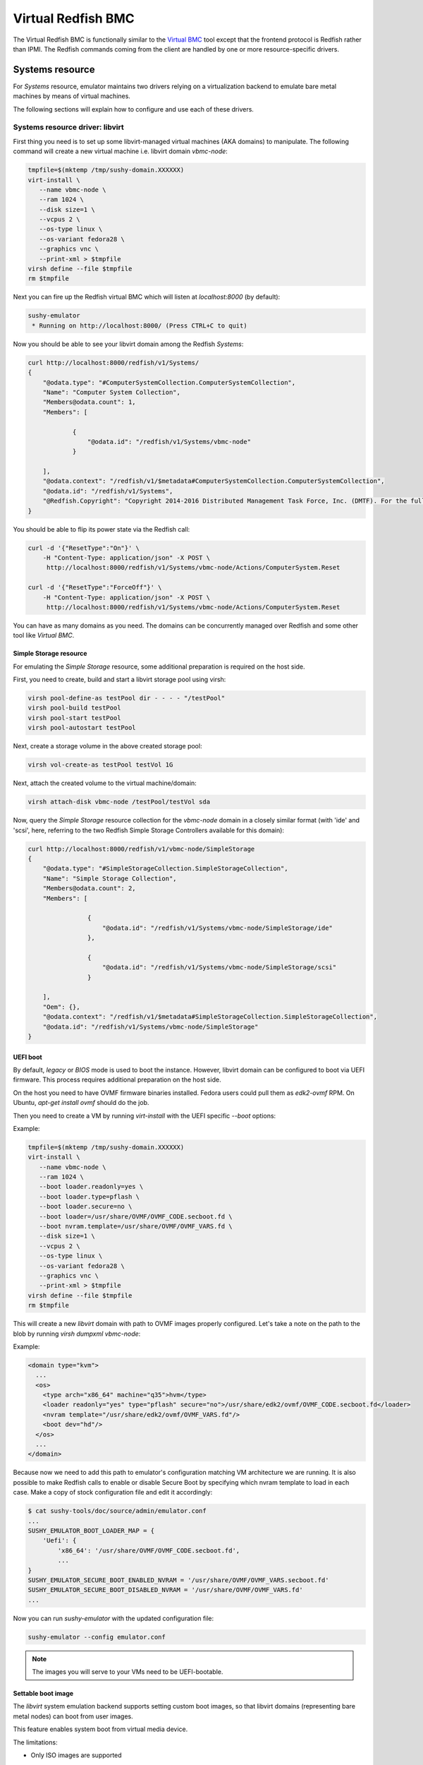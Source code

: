 
Virtual Redfish BMC
===================

The Virtual Redfish BMC is functionally similar to the
`Virtual BMC <https://opendev.org/openstack/virtualbmc>`_ tool
except that the frontend protocol is Redfish rather than IPMI. The Redfish
commands coming from the client are handled by one or more resource-specific
drivers.

Systems resource
----------------

For *Systems* resource, emulator maintains two drivers relying on
a virtualization backend to emulate bare metal machines by means of
virtual machines.

The following sections will explain how to configure and use
each of these drivers.

Systems resource driver: libvirt
++++++++++++++++++++++++++++++++

First thing you need is to set up some libvirt-managed virtual machines
(AKA domains) to manipulate. The following command will create a new
virtual machine i.e. libvirt domain `vbmc-node`:

.. code-block:: bash

   tmpfile=$(mktemp /tmp/sushy-domain.XXXXXX)
   virt-install \
      --name vbmc-node \
      --ram 1024 \
      --disk size=1 \
      --vcpus 2 \
      --os-type linux \
      --os-variant fedora28 \
      --graphics vnc \
      --print-xml > $tmpfile
   virsh define --file $tmpfile
   rm $tmpfile

Next you can fire up the Redfish virtual BMC which will listen at
*localhost:8000* (by default):

.. code-block:: bash

   sushy-emulator
    * Running on http://localhost:8000/ (Press CTRL+C to quit)

Now you should be able to see your libvirt domain among the Redfish
*Systems*:

.. code-block:: bash

   curl http://localhost:8000/redfish/v1/Systems/
   {
       "@odata.type": "#ComputerSystemCollection.ComputerSystemCollection",
       "Name": "Computer System Collection",
       "Members@odata.count": 1,
       "Members": [

               {
                   "@odata.id": "/redfish/v1/Systems/vbmc-node"
               }

       ],
       "@odata.context": "/redfish/v1/$metadata#ComputerSystemCollection.ComputerSystemCollection",
       "@odata.id": "/redfish/v1/Systems",
       "@Redfish.Copyright": "Copyright 2014-2016 Distributed Management Task Force, Inc. (DMTF). For the full DMTF copyright policy, see http://www.dmtf.org/about/policies/copyright."
   }

You should be able to flip its power state via the Redfish call:

.. code-block:: bash

   curl -d '{"ResetType":"On"}' \
       -H "Content-Type: application/json" -X POST \
        http://localhost:8000/redfish/v1/Systems/vbmc-node/Actions/ComputerSystem.Reset

   curl -d '{"ResetType":"ForceOff"}' \
       -H "Content-Type: application/json" -X POST \
        http://localhost:8000/redfish/v1/Systems/vbmc-node/Actions/ComputerSystem.Reset

You can have as many domains as you need. The domains can be concurrently
managed over Redfish and some other tool like *Virtual BMC*.


Simple Storage resource
~~~~~~~~~~~~~~~~~~~~~~~

For emulating the *Simple Storage* resource, some additional preparation is
required on the host side.

First, you need to create, build and start a libvirt storage pool using virsh:

.. code-block:: bash

    virsh pool-define-as testPool dir - - - - "/testPool"
    virsh pool-build testPool
    virsh pool-start testPool
    virsh pool-autostart testPool

Next, create a storage volume in the above created storage pool:

.. code-block:: bash

    virsh vol-create-as testPool testVol 1G

Next, attach the created volume to the virtual machine/domain:

.. code-block:: bash

    virsh attach-disk vbmc-node /testPool/testVol sda

Now, query the *Simple Storage* resource collection for the `vbmc-node` domain
in a closely similar format (with 'ide' and 'scsi', here, referring to the two
Redfish Simple Storage Controllers available for this domain):

.. code-block:: bash

    curl http://localhost:8000/redfish/v1/vbmc-node/SimpleStorage
    {
        "@odata.type": "#SimpleStorageCollection.SimpleStorageCollection",
        "Name": "Simple Storage Collection",
        "Members@odata.count": 2,
        "Members": [

                    {
                        "@odata.id": "/redfish/v1/Systems/vbmc-node/SimpleStorage/ide"
                    },

                    {
                        "@odata.id": "/redfish/v1/Systems/vbmc-node/SimpleStorage/scsi"
                    }

        ],
        "Oem": {},
        "@odata.context": "/redfish/v1/$metadata#SimpleStorageCollection.SimpleStorageCollection",
        "@odata.id": "/redfish/v1/Systems/vbmc-node/SimpleStorage"
    }


UEFI boot
~~~~~~~~~

By default, `legacy` or `BIOS` mode is used to boot the instance. However,
libvirt domain can be configured to boot via UEFI firmware. This process
requires additional preparation on the host side.

On the host you need to have OVMF firmware binaries installed. Fedora users
could pull them as `edk2-ovmf` RPM. On Ubuntu, `apt-get install ovmf` should
do the job.

Then you need to create a VM by running `virt-install` with the UEFI specific
`--boot` options:

Example:

.. code-block:: bash

   tmpfile=$(mktemp /tmp/sushy-domain.XXXXXX)
   virt-install \
      --name vbmc-node \
      --ram 1024 \
      --boot loader.readonly=yes \
      --boot loader.type=pflash \
      --boot loader.secure=no \
      --boot loader=/usr/share/OVMF/OVMF_CODE.secboot.fd \
      --boot nvram.template=/usr/share/OVMF/OVMF_VARS.fd \
      --disk size=1 \
      --vcpus 2 \
      --os-type linux \
      --os-variant fedora28 \
      --graphics vnc \
      --print-xml > $tmpfile
   virsh define --file $tmpfile
   rm $tmpfile

This will create a new `libvirt` domain with path to OVMF images properly
configured. Let's take a note on the path to the blob by running `virsh dumpxml vbmc-node`:

Example:

.. code-block:: xml

   <domain type="kvm">
     ...
     <os>
       <type arch="x86_64" machine="q35">hvm</type>
       <loader readonly="yes" type="pflash" secure="no">/usr/share/edk2/ovmf/OVMF_CODE.secboot.fd</loader>
       <nvram template="/usr/share/edk2/ovmf/OVMF_VARS.fd"/>
       <boot dev="hd"/>
     </os>
     ...
   </domain>

Because now we need to add this path to emulator's configuration matching VM
architecture we are running. It is also possible to make Redfish calls to enable
or disable Secure Boot by specifying which nvram template to load in each case.
Make a copy of stock configuration file and edit it accordingly:

.. code-block:: bash

    $ cat sushy-tools/doc/source/admin/emulator.conf
    ...
    SUSHY_EMULATOR_BOOT_LOADER_MAP = {
        'Uefi': {
            'x86_64': '/usr/share/OVMF/OVMF_CODE.secboot.fd',
            ...
    }
    SUSHY_EMULATOR_SECURE_BOOT_ENABLED_NVRAM = '/usr/share/OVMF/OVMF_VARS.secboot.fd'
    SUSHY_EMULATOR_SECURE_BOOT_DISABLED_NVRAM = '/usr/share/OVMF/OVMF_VARS.fd'
    ...

Now you can run `sushy-emulator` with the updated configuration file:

.. code-block:: bash

    sushy-emulator --config emulator.conf

.. note::

   The images you will serve to your VMs need to be UEFI-bootable.

Settable boot image
~~~~~~~~~~~~~~~~~~~

The `libvirt` system emulation backend supports setting custom boot images,
so that libvirt domains (representing bare metal nodes) can boot from user
images.

This feature enables system boot from virtual media device.

The limitations:

* Only ISO images are supported

See *VirtualMedia* resource section for more information on how to perform
virtual media boot.

Systems resource driver: OpenStack
++++++++++++++++++++++++++++++++++

You can use an OpenStack cloud instances to simulate Redfish-managed
baremetal machines. This setup is known under the name of
`OpenStack Virtual Baremetal <http://openstack-virtual-baremetal.readthedocs.io/en/latest/>`_.
We will largely re-use its OpenStack infrastructure and configuration
instructions. After all, what we are trying to do here is to set up the
Redfish emulator alongside the
`openstackbmc <https://github.com/cybertron/openstack-virtual-baremetal/blob/master/openstack_virtual_baremetal/openstackbmc.py>`_
tool which is used for exactly the same purpose at OVB with the only
difference that it works over the *IPMI* protocol as opposed to *Redfish*.

The easiest way is probably to set up your OpenStack Virtual Baremetal cloud
by following
`its instructions <http://openstack-virtual-baremetal.readthedocs.io/en/latest/>`_.

Once your OVB cloud operational, you log into the *BMC* instance and
:ref:`set up sushy-tools <installation>` there.

Next you can invoke the Redfish virtual BMC pointing it to your OVB cloud:

.. code-block:: bash

   sushy-emulator --os-cloud rdo-cloud
    * Running on http://localhost:8000/ (Press CTRL+C to quit)

By this point you should be able to see your OpenStack instances among the
Redfish *Systems*:

.. code-block:: bash

   curl http://localhost:8000/redfish/v1/Systems/
   {
       "@odata.type": "#ComputerSystemCollection.ComputerSystemCollection",
       "Name": "Computer System Collection",
       "Members@odata.count": 1,
       "Members": [

               {
                   "@odata.id": "/redfish/v1/Systems/vbmc-node"
               }

       ],
       "@odata.context": "/redfish/v1/$metadata#ComputerSystemCollection.ComputerSystemCollection",
       "@odata.id": "/redfish/v1/Systems",
       "@Redfish.Copyright": "Copyright 2014-2016 Distributed Management Task Force, Inc. (DMTF). For the full DMTF copyright policy, see http://www.dmtf.org/about/policies/copyright."
   }

And flip its power state via the Redfish call:

.. code-block:: bash

   curl -d '{"ResetType":"On"}' \
       -H "Content-Type: application/json" -X POST \
        http://localhost:8000/redfish/v1/Systems/vbmc-node/Actions/ComputerSystem.Reset

   curl -d '{"ResetType":"ForceOff"}' \
       -H "Content-Type: application/json" -X POST \
        http://localhost:8000/redfish/v1/Systems/vbmc-node/Actions/ComputerSystem.Reset

You can have as many OpenStack instances as you need. The instances can be
concurrently managed over Redfish and functionally similar tools.

Systems resource driver: Ironic
++++++++++++++++++++++++++++++++++

You can use the Ironic driver to manage Ironic baremetal instance to simulated
Redfish API. You may want to do this if you require a redfish compatible endpoint
but don't have direct access to the BMC (you only have access via Ironic) or
the BMC doesn't support redfish.

Assuming your baremetal cloud is setup you can invoke the Redfish emulator by
running

.. code-block:: bash

   sushy-emulator --ironic-cloud baremetal-cloud
    * Running on http://localhost:8000/ (Press CTRL+C to quit)

By this point you should be able to see your Baremetal instances among the
Redfish *Systems*:

.. code-block:: bash

   curl http://localhost:8000/redfish/v1/Systems/
   {
       "@odata.type": "#ComputerSystemCollection.ComputerSystemCollection",
       "Name": "Computer System Collection",
       "Members@odata.count": 1,
       "Members": [

               {
                   "@odata.id": "/redfish/v1/Systems/<uuid>"
               }

       ],
       "@odata.context": "/redfish/v1/$metadata#ComputerSystemCollection.ComputerSystemCollection",
       "@odata.id": "/redfish/v1/Systems",
       "@Redfish.Copyright": "Copyright 2014-2016 Distributed Management Task Force, Inc. (DMTF). For the full DMTF copyright policy, see http://www.dmtf.org/about/policies/copyright."
   }

And flip its power state via the Redfish call:

.. code-block:: bash

   curl -d '{"ResetType":"On"}' \
       -H "Content-Type: application/json" -X POST \
        http://localhost:8000/redfish/v1/Systems/<uuid>/Actions/ComputerSystem.Reset

   curl -d '{"ResetType":"ForceOff"}' \
       -H "Content-Type: application/json" -X POST \
        http://localhost:8000/redfish/v1/Systems/<uuid>/Actions/ComputerSystem.Reset

Or update their boot device:

.. code-block:: bash

   curl -d '{"Boot":{"BootSourceOverrideTarget":"Pxe"}}' \
       -H "Content-Type: application/json" -X PATCH \
        http://localhost:8000/redfish/v1/Systems/<uuid>

   curl -d '{"Boot":{"BootSourceOverrideTarget":"Hdd"}}' \
       -H "Content-Type: application/json" -X PATCH \
        http://localhost:8000/redfish/v1/Systems/<uuid>


Filtering by allowed instances
++++++++++++++++++++++++++++++

It is not always desirable to manage every accessable virtual machine as a
Redfish System, such as when an OpenStack tenant has many instances which do not
represent virtual baremetal. In this case it is possible to specify a list of
UUIDs which are allowed.

.. code-block:: bash

    $ cat sushy-tools/doc/source/admin/emulator.conf
    ...
    SUSHY_EMULATOR_ALLOWED_INSTANCES = [
        "437XR1138R2",
        "1",
        "529QB9450R6",
        "529QB9451R6",
        "529QB9452R6",
        "529QB9453R6"
    ]
    ...

Managers resource
-----------------

*Managers* are emulated based on systems: each *System* has a *Manager* with
the same UUID. The first (alphabetically) manager will pretend to manage all
*Chassis* and potentially other resources.

Managers will be revealed when querying the *Managers* resource
directly, as well as other resources they manage or have some
other relations.

.. code-block:: bash

    curl http://localhost:8000/redfish/v1/Managers
    {
        "@odata.type": "#ManagerCollection.ManagerCollection",
        "Name": "Manager Collection",
        "Members@odata.count": 1,
        "Members": [

              {
                  "@odata.id": "/redfish/v1/Managers/58893887-8974-2487-2389-841168418919"
              }

        ],
        "@odata.context": "/redfish/v1/$metadata#ManagerCollection.ManagerCollection",
        "@odata.id": "/redfish/v1/Managers",
        "@Redfish.Copyright": "Copyright 2014-2017 Distributed Management Task Force, Inc. (DMTF). For the full DMTF copyright policy, see http://www.dmtf.org/about/policies/copyright."

Chassis resource
----------------

For emulating *Chassis* resource, the user can statically configure
one or more imaginary chassis. All existing resources (e.g. *Systems*,
*Managers*, *Drives*) will pretend to reside in the first chassis.

.. code-block:: python

    SUSHY_EMULATOR_CHASSIS = [
        {
            "Id": "Chassis",
            "Name": "Chassis",
            "UUID": "48295861-2522-3561-6729-621118518810"
        }
    ]

By default a single chassis with be configured automatically.

Chassis will be revealed when querying the *Chassis* resource
directly, as well as other resources they manage or have some
other relations.

.. code-block:: bash

    curl http://localhost:8000/redfish/v1/Chassis
    {
        "@odata.type": "#ChassisCollection.ChassisCollection",
        "Name": "Chassis Collection",
        "Members@odata.count": 1,
        "Members": [
              {
                  "@odata.id": "/redfish/v1/Chassis/48295861-2522-3561-6729-621118518810"
              }
        ],
        "@odata.context": "/redfish/v1/$metadata#ChassisCollection.ChassisCollection",
        "@odata.id": "/redfish/v1/Chassis",
        "@Redfish.Copyright": "Copyright 2014-2017 Distributed Management Task Force, Inc. (DMTF). For the full DMTF copyright policy, see http://www.dmtf.org/about/policies/copyright."

Indicator resource
------------------

*IndicatorLED* resource is emulated as a persistent emulator database
record, observable and manageable by a Redfish client.

By default, *Chassis* and *Systems* resources have emulated *IndicatorLED*
sub-resource attached and *Lit*.

Non-default initial indicator state can optionally be configured
on a per-resource basis:

.. code-block:: python

    SUSHY_EMULATOR_INDICATOR_LEDS = {
        "48295861-2522-3561-6729-621118518810": "Blinking"
    }

Indicator LEDs will be revealed when querying any resource having
*IndicatorLED*:

.. code-block:: bash

    $ curl http://localhost:8000/redfish/v1/Chassis/48295861-2522-3561-6729-621118518810
    {
        "@odata.type": "#Chassis.v1_5_0.Chassis",
        "Id": "48295861-2522-3561-6729-621118518810",
        "Name": "Chassis",
        "UUID": "48295861-2522-3561-6729-621118518810",
        ...
        "IndicatorLED": "Lit",
        ...
    }

Redfish client can turn *IndicatorLED* into a different state:

.. code-block:: bash

   curl -d '{"IndicatorLED": "Blinking"}' \
       -H "Content-Type: application/json" -X PATCH \
        http://localhost:8000/redfish/v1/Chassis/48295861-2522-3561-6729-621118518810

Virtual media resource
----------------------

Virtual Media resource is emulated as a persistent emulator database
record, observable and manageable by a Redfish client.

By default, *VirtualMedia* resource includes two emulated removable
devices: *Cd* and *Floppy*. Each *Manager* resource gets its own collection
of virtual media devices as a *VirtualMedia* sub-resource.

If currently used *Systems* resource emulation driver supports setting
boot image, *VirtualMedia* resource will apply inserted image onto
all the systems being managed by this manager. Setting system boot source
to *Cd* and boot mode to *Uefi* will cause the system to boot from
virtual media image.

User can change virtual media devices and their properties through
emulator configuration:

.. code-block:: python

    SUSHY_EMULATOR_VMEDIA_DEVICES = {
        "Cd": {
            "Name": "Virtual CD",
            "MediaTypes": [
                "CD",
                "DVD"
            ]
        },
        "Floppy": {
            "Name": "Virtual Removable Media",
            "MediaTypes": [
                "Floppy",
                "USBStick"
            ]
        }
    }

Virtual Media resource will be revealed when querying Manager resource:

.. code-block:: bash

    curl -L http://localhost:8000/redfish/v1/Managers/58893887-8974-2487-2389-841168418919/VirtualMedia
    {
        "@odata.type": "#VirtualMediaCollection.VirtualMediaCollection",
        "Name": "Virtual Media Services",
        "Description": "Redfish-BMC Virtual Media Service Settings",
        "Members@odata.count": 2,
        "Members": [

            {
                "@odata.id": "/redfish/v1/Managers/58893887-8974-2487-2389-841168418919/VirtualMedia/Cd"
            },

            {
                "@odata.id": "/redfish/v1/Managers/58893887-8974-2487-2389-841168418919/VirtualMedia/Floppy"
            }

        ],
        "@odata.context": "/redfish/v1/$metadata#VirtualMediaCollection.VirtualMediaCollection",
        "@odata.id": "/redfish/v1/Managers/58893887-8974-2487-2389-841168418919/VirtualMedia",
        "@Redfish.Copyright": "Copyright 2014-2017 Distributed Management Task Force, Inc. (DMTF). For the full DMTF copyright policy, see http://www.dmtf.org/about/policies/copyright."
    }

Redfish client can insert a HTTP-based image into the virtual device:

.. code-block:: bash

   curl -d '{"Image":"http://localhost.localdomain/mini.iso",\
             "Inserted": true}' \
        -H "Content-Type: application/json" \
        -X POST \
        http://localhost:8000/redfish/v1/Managers/58893887-8974-2487-2389-841168418919/VirtualMedia/Cd/Actions/VirtualMedia.InsertMedia

.. note::

   All systems being managed by this manager and booting from their
   corresponding removable media device (e.g. cdrom or fd) will boot the
   image inserted into manager's virtual media device.

.. warning::

   System boot from virtual media only works if *System* resource emulation
   driver supports setting boot image.

Redfish client can eject image from virtual media device:

.. code-block:: bash

   curl -d '{}' \
        -H "Content-Type: application/json" \
        -X POST \
        http://localhost:8000/redfish/v1/Managers/58893887-8974-2487-2389-841168418919/VirtualMedia/Cd/Actions/VirtualMedia.EjectMedia

Virtual media boot
++++++++++++++++++

To boot a system from a virtual media device the client first needs to figure
out which manager is responsible for the system of interest:

.. code-block:: bash

    $ curl http://localhost:8000/redfish/v1/Systems/281c2fc3-dd34-439a-9f0f-63df45e2c998
    {
    ...
    "Links": {
        "Chassis": [
        ],
        "ManagedBy": [
            {
                "@odata.id": "/redfish/v1/Managers/58893887-8974-2487-2389-841168418919"
            }
        ]
    },
    ...

Exploring the Redfish API links, the client can learn the virtual media devices
being offered:

.. code-block:: bash

    $ curl http://localhost:8000/redfish/v1/Managers/58893887-894-2487-2389-841168418919/VirtualMedia
    ...
    "Members": [
    {
        "@odata.id": "/redfish/v1/Managers/58893887-8974-2487-2389-841168418919/VirtualMedia/Cd"
    },
    ...

Knowing virtual media device name, the client can check out its present state:

.. code-block:: bash

    $ curl http://localhost:8000/redfish/v1/Managers/58893887-8974-2487-2389-841168418919/VirtualMedia/Cd
    {
        ...
        "Name": "Virtual CD",
        "MediaTypes": [
            "CD",
            "DVD"
        ],
        "Image": "",
        "ImageName": "",
        "ConnectedVia": "URI",
        "Inserted": false,
        "WriteProtected": false,
        ...

Assuming `http://localhost/var/tmp/mini.iso` URL points to a bootable UEFI or
hybrid ISO, the following Redfish REST API call will insert the image into the
virtual CD drive:

.. code-block:: bash

    $ curl -d \
        '{"Image":"http:://localhost/var/tmp/mini.iso", "Inserted": true}' \
         -H "Content-Type: application/json" \
         -X POST \
         http://localhost:8000/redfish/v1/Managers/58893887-8974-2487-2389-841168418919/VirtualMedia/Cd/Actions/VirtualMedia.InsertMedia

Querying again, the emulator should have it in the drive:

.. code-block:: bash

    $ curl http://localhost:8000/redfish/v1/Managers/58893887-8974-2487-2389-841168418919/VirtualMedia/Cd
    {
        ...
        "Name": "Virtual CD",
        "MediaTypes": [
            "CD",
            "DVD"
        ],
        "Image": "http://localhost/var/tmp/mini.iso",
        "ImageName": "mini.iso",
        "ConnectedVia": "URI",
        "Inserted": true,
        "WriteProtected": true,
        ...

Next, the node needs to be configured to boot from its local CD drive
over UEFI:

.. code-block:: bash

   $ curl -X PATCH -H 'Content-Type: application/json' \
       -d '{
         "Boot": {
             "BootSourceOverrideTarget": "Cd",
             "BootSourceOverrideMode": "Uefi",
             "BootSourceOverrideEnabled": "Continuous"
         }
       }' \
       http://localhost:8000/redfish/v1/Systems/281c2fc3-dd34-439a-9f0f-63df45e2c998

By this point the system will boot off the virtual CD drive when powering it on:

.. code-block:: bash

   curl -d '{"ResetType":"On"}' \
       -H "Content-Type: application/json" -X POST \
        http://localhost:8000/redfish/v1/Systems/281c2fc3-dd34-439a-9f0f-63df45e2c998/Actions/ComputerSystem.Reset

.. note::

   ISO files to boot from must be UEFI-bootable, libvirtd should be running on the same
   machine with sushy-emulator.

Storage resource
----------------

For emulating *Storage* resource for a System of choice, the
user can statically configure one or more imaginary storage
instances along with the corresponding storage controllers which
are also imaginary.

The IDs of the imaginary drives associated to a *Storage* resource
can be provided as a list under *Drives*.

The *Storage* instances are keyed by the UUIDs of the System they
belong to.

.. code-block:: python

    SUSHY_EMULATOR_STORAGE = {
        "da69abcc-dae0-4913-9a7b-d344043097c0": [
            {
                "Id": "1",
                "Name": "Local Storage Controller",
                "StorageControllers": [
                    {
                        "MemberId": "0",
                        "Name": "Contoso Integrated RAID",
                        "SpeedGbps": 12
                    }
                ],
                "Drives": [
                    "32ADF365C6C1B7BD"
                ]
            }
        ]
    }

The Storage resources can be revealed by querying Storage resource
for the corresponding System directly.

.. code-block:: bash

    curl http://localhost:8000/redfish/v1/Systems/da69abcc-dae0-4913-9a7b-d344043097c0/Storage
    {
        "@odata.type": "#StorageCollection.StorageCollection",
        "Name": "Storage Collection",
        "Members@odata.count": 1,
        "Members": [
            {
                "@odata.id": "/redfish/v1/Systems/da69abcc-dae0-4913-9a7b-d344043097c0/Storage/1"
            }
        ],
        "Oem": {},
        "@odata.context": "/redfish/v1/$metadata#StorageCollection.StorageCollection",
        "@odata.id": "/redfish/v1/Systems/da69abcc-dae0-4913-9a7b-d344043097c0/Storage"
    }

Drive resource
++++++++++++++

For emulating the *Drive* resource, the user can statically configure
one or more drives.

The *Drive* instances are keyed in a composite manner using
(System_UUID, Storage_ID) where System_UUID is the UUID of the System
and Storage_ID is the ID of the Storage resource to which that particular
drive belongs.

.. code-block:: python

    SUSHY_EMULATOR_DRIVES = {
        ("da69abcc-dae0-4913-9a7b-d344043097c0", "1"): [
            {
                "Id": "32ADF365C6C1B7BD",
                "Name": "Drive Sample",
                "CapacityBytes": 899527000000,
                "Protocol": "SAS"
            }
        ]
    }

The *Drive* resource can be revealed by querying it via the System and the
Storage resource it belongs to.

.. code-block:: bash

    curl http://localhost:8000/redfish/v1/Systems/da69abcc-dae0-4913-9a7b-d344043097c0/Storage/1/Drives/32ADF365C6C1B7BD
    {
        ...
        "Id": "32ADF365C6C1B7BD",
        "Name": "Drive Sample",
        "Model": "C123",
        "Revision": "100A",
        "CapacityBytes": 899527000000,
        "FailurePredicted": false,
        "Protocol": "SAS",
        "MediaType": "HDD",
        "Manufacturer": "Contoso",
        "SerialNumber": "1234570",
        ...
    }

Storage Volume resource
+++++++++++++++++++++++

The *Volume* resource is emulated as a persistent emulator database
record, backed by the libvirt virtualization backend of the dynamic
Redfish emulator.

Only the volumes specified in the config file or created via a POST request
are allowed to be emulated upon by the emulator and appear as libvirt volumes
in the libvirt virtualization backend. Volumes other than these can neither be
listed nor deleted.

To allow libvirt volumes to be emulated upon, they need to be specified
in the configuration file in the following format (keyed compositely by
the System UUID and the Storage ID):

.. code-block:: python

    SUSHY_EMULATOR_VOLUMES = {
        ('da69abcc-dae0-4913-9a7b-d344043097c0', '1'): [
            {
                "libvirtPoolName": "sushyPool",
                "libvirtVolName": "testVol",
                "Id": "1",
                "Name": "Sample Volume 1",
                "VolumeType": "Mirrored",
                "CapacityBytes": 23748
            },
            {
                "libvirtPoolName": "sushyPool",
                "libvirtVolName": "testVol1",
                "Id": "2",
                "Name": "Sample Volume 2",
                "VolumeType": "StripedWithParity",
                "CapacityBytes": 48395
            }
        ]
    }

The Volume resources can be revealed by querying Volumes resource
for the corresponding System and the Storage.

.. code-block:: bash

    curl http://localhost:8000/redfish/v1/Systems/da69abcc-dae0-4913-9a7b-d344043097c0/Storage/1/Volumes
    {
        "@odata.type": "#VolumeCollection.VolumeCollection",
        "Name": "Storage Volume Collection",
        "Members@odata.count": 2,
        "Members": [
            {
                "@odata.id": "/redfish/v1/Systems/da69abcc-dae0-4913-9a7b-d344043097c0/Storage/1/Volumes/1"
            },
            {
                "@odata.id": "/redfish/v1/Systems/da69abcc-dae0-4913-9a7b-d344043097c0/Storage/1/Volumes/2"
            }
        ],
        "@odata.context": "/redfish/v1/$metadata#VolumeCollection.VolumeCollection",
        "@odata.id": "/redfish/v1/Systems/da69abcc-dae0-4913-9a7b-d344043097c0/Storage/1/Volumes",
    }

A new volume can also be created in the libvirt backend via a POST request
on a Volume Collection:

.. code-block:: bash

    curl -d '{"Name": "SampleVol",\
             "VolumeType": "Mirrored",\
             "CapacityBytes": 74859}' \
        -H "Content-Type: application/json" \
        -X POST \
        http://localhost:8000/redfish/v1/Systems/da69abcc-dae0-4913-9a7b-d344043097c0/Storage/1/Volumes
